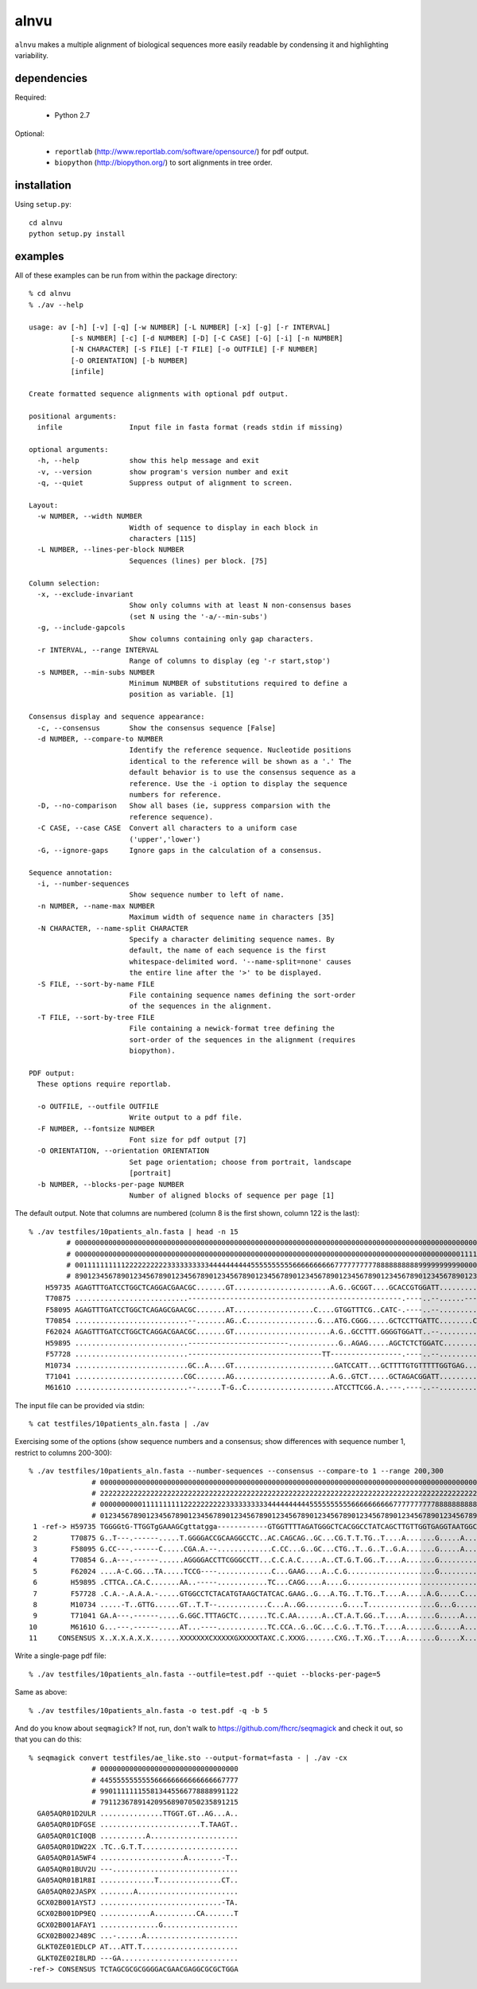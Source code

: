 =======
 alnvu
=======

``alnvu`` makes a multiple alignment of biological sequences more
easily readable by condensing it and highlighting variability.

dependencies
============

Required:

 * Python 2.7

Optional:

 * ``reportlab`` (http://www.reportlab.com/software/opensource/) for pdf output.
 * ``biopython`` (http://biopython.org/) to sort alignments in tree order.

installation
============

Using ``setup.py``::

    cd alnvu
    python setup.py install

examples
========

All of these examples can be run from within the package directory::

    % cd alnvu
    % ./av --help

    usage: av [-h] [-v] [-q] [-w NUMBER] [-L NUMBER] [-x] [-g] [-r INTERVAL]
	      [-s NUMBER] [-c] [-d NUMBER] [-D] [-C CASE] [-G] [-i] [-n NUMBER]
	      [-N CHARACTER] [-S FILE] [-T FILE] [-o OUTFILE] [-F NUMBER]
	      [-O ORIENTATION] [-b NUMBER]
	      [infile]

    Create formatted sequence alignments with optional pdf output.

    positional arguments:
      infile                Input file in fasta format (reads stdin if missing)

    optional arguments:
      -h, --help            show this help message and exit
      -v, --version         show program's version number and exit
      -q, --quiet           Suppress output of alignment to screen.

    Layout:
      -w NUMBER, --width NUMBER
			    Width of sequence to display in each block in
			    characters [115]
      -L NUMBER, --lines-per-block NUMBER
			    Sequences (lines) per block. [75]

    Column selection:
      -x, --exclude-invariant
			    Show only columns with at least N non-consensus bases
			    (set N using the '-a/--min-subs')
      -g, --include-gapcols
			    Show columns containing only gap characters.
      -r INTERVAL, --range INTERVAL
			    Range of columns to display (eg '-r start,stop')
      -s NUMBER, --min-subs NUMBER
			    Minimum NUMBER of substitutions required to define a
			    position as variable. [1]

    Consensus display and sequence appearance:
      -c, --consensus       Show the consensus sequence [False]
      -d NUMBER, --compare-to NUMBER
			    Identify the reference sequence. Nucleotide positions
			    identical to the reference will be shown as a '.' The
			    default behavior is to use the consensus sequence as a
			    reference. Use the -i option to display the sequence
			    numbers for reference.
      -D, --no-comparison   Show all bases (ie, suppress comparsion with the
			    reference sequence).
      -C CASE, --case CASE  Convert all characters to a uniform case
			    ('upper','lower')
      -G, --ignore-gaps     Ignore gaps in the calculation of a consensus.

    Sequence annotation:
      -i, --number-sequences
			    Show sequence number to left of name.
      -n NUMBER, --name-max NUMBER
			    Maximum width of sequence name in characters [35]
      -N CHARACTER, --name-split CHARACTER
			    Specify a character delimiting sequence names. By
			    default, the name of each sequence is the first
			    whitespace-delimited word. '--name-split=none' causes
			    the entire line after the '>' to be displayed.
      -S FILE, --sort-by-name FILE
			    File containing sequence names defining the sort-order
			    of the sequences in the alignment.
      -T FILE, --sort-by-tree FILE
			    File containing a newick-format tree defining the
			    sort-order of the sequences in the alignment (requires
			    biopython).

    PDF output:
      These options require reportlab.

      -o OUTFILE, --outfile OUTFILE
			    Write output to a pdf file.
      -F NUMBER, --fontsize NUMBER
			    Font size for pdf output [7]
      -O ORIENTATION, --orientation ORIENTATION
			    Set page orientation; choose from portrait, landscape
			    [portrait]
      -b NUMBER, --blocks-per-page NUMBER
			    Number of aligned blocks of sequence per page [1]


The default output. Note that columns are numbered (column 8 is the first shown, column 122 is the last)::

    % ./av testfiles/10patients_aln.fasta | head -n 15
	     # 0000000000000000000000000000000000000000000000000000000000000000000000000000000000000000000000000000000000000000000
	     # 0000000000000000000000000000000000000000000000000000000000000000000000000000000000000000000011111111111111111111111
	     # 0011111111112222222222333333333344444444445555555555666666666677777777778888888888999999999900000000001111111111222
	     # 8901234567890123456789012345678901234567890123456789012345678901234567890123456789012345678901234567890123456789012
	H59735 AGAGTTTGATCCTGGCTCAGGACGAACGC.......GT.......................A.G..GCGGT....GCACCGTGGATT..........................T.
	T70875 ...........................---------------------------------------------------.----..--......--------------......T.
	F58095 AGAGTTTGATCCTGGCTCAGAGCGAACGC.......AT...................C....GTGGTTTCG..CATC-.----..--.............G.............G
	T70854 ...........................--.......AG..C.................G...ATG.CGGG.....GCTCCTTGATTC........C....G............TG
	F62024 AGAGTTTGATCCTGGCTCAGGACGAACGC.......GT.......................A.G..GCCTTT.GGGGTGGATT..--............................
	H59895 ...........................------------------------............G..AGAG.....AGCTCTCTGGATC...........................
	F57728 ...........................--------------------------------TT-----------------.----..--...........................G
	M10734 ...........................GC..A....GT........................GATCCATT...GCTTTTGTGTTTTTGGTGAG......................
	T71041 ..........................CGC.......AG.......................A.G..GTCT.....GCTAGACGGATT..........................TG
	M6161O ...........................--......T-G..C.....................ATCCTTCGG.A..---.----..--.............G..............


The input file can be provided via stdin::

   % cat testfiles/10patients_aln.fasta | ./av

Exercising some of the options (show sequence numbers and a consensus; show differences with sequence number 1, restrict to columns 200-300)::

    % ./av testfiles/10patients_aln.fasta --number-sequences --consensus --compare-to 1 --range 200,300
		   # 00000000000000000000000000000000000000000000000000000000000000000000000000000000000000000000000000000
		   # 22222222222222222222222222222222222222222222222222222222222222222222222222222222222222222222222222223
		   # 00000000001111111111222222222233333333334444444444555555555566666666667777777777888888888899999999990
		   # 01234567890123456789012345678901234567890123456789012345678901234567890123456789012345678901234567890
     1 -ref-> H59735 TGGGGtG-TTGGTgGAAAGCgttatgga------------GTGGTTTTAGATGGGCTCACGGCCTATCAGCTTGTTGGTGAGGTAATGGCTTACCAAGGCG
     2        T70875 G..T---.------.....T.GGGGACCGCAAGGCCTC..AC.CAGCAG..GC...CG.T.T.TG..T....A.......G.....A...CC.........
     3        F58095 G.CC---.------C.....CGA.A.--.............C.CC...G..GC...CTG..T..G..T..G.A.......G.....A...C.......C.T
     4        T70854 G..A---.------......AGGGGACCTTCGGGCCTT...C.C.A.C.....A..CT.G.T.GG..T....A.......G..........C.........
     5        F62024 ....A-C.GG...TA.....TCCG----.............C...GAAG....A..C.G.....................G.........C..........
     6        H59895 .CTTCA..CA.C.......AA..-----............TC...CAGG....A....G................................C.........
     7        F57728 .C.A.-.A.A.A.-.....GTGGCCTCTACATGTAAGCTATCAC.GAAG..G...A.TG..T.TG..T....A.....A.G.....C...CC.........
     8        M10734 .....-T..GTTG......GT..T.T--............C...A..GG.........G....T................G...G...............T
     9        T71041 GA.A---.------.....G.GGC.TTTAGCTC.......TC.C.AA......A..CT.A.T.GG..T....A.......G.....A...C..........
    10        M6161O G...---.------.....AT...----............TC.CCA..G..GC...C.G..T.TG..T....A.......G.....A....C.........
    11     CONSENSUS X..X.X.A.X.X.......XXXXXXXCXXXXXGXXXXXTAXC.C.XXXG.......CXG..T.XG..T....A.......G.....X...XX.........


Write a single-page pdf file::

    % ./av testfiles/10patients_aln.fasta --outfile=test.pdf --quiet --blocks-per-page=5

Same as above::

    % ./av testfiles/10patients_aln.fasta -o test.pdf -q -b 5

And do you know about ``seqmagick``? If not, run, don't walk to
https://github.com/fhcrc/seqmagick and check it out, so that you can
do this::

    % seqmagick convert testfiles/ae_like.sto --output-format=fasta - | ./av -cx
		   # 000000000000000000000000000000000
		   # 445555555555566666666666666667777
		   # 990111111155813445566778888991122
		   # 791123678914209568907050235891215
      GA05AQR01D2ULR ...............TTGGT.GT..AG...A..
      GA05AQR01DFGSE ........................T.TAAGT..
      GA05AQR01CI0QB ...........A.....................
      GA05AQR01DW22X .TC..G.T.T.......................
      GA05AQR01A5WF4 ....................A........-T..
      GA05AQR01BUV2U ---..............................
      GA05AQR01B1R8I .............T...............CT..
      GA05AQR02JASPX ........A........................
      GCX02B001AYSTJ .............................-TA.
      GCX02B001DP9EQ ............A..........CA.......T
      GCX02B001AFAY1 ..............G..................
      GCX02B002J489C ...-......A......................
      GLKT0ZE01EDLCP AT...ATT.T.......................
      GLKT0ZE02I8LRD ---GA............................
    -ref-> CONSENSUS TCTAGCGCGCGGGGACGAACGAGGCGCGCTGGA

